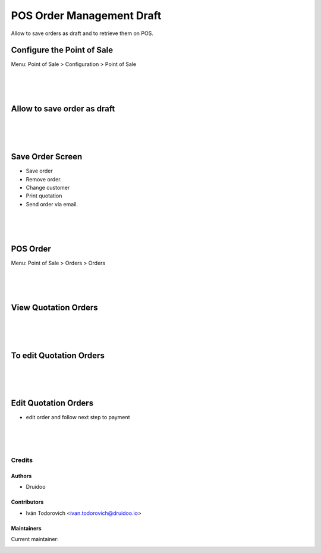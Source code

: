 ==========================
POS Order Management Draft
==========================

Allow to save orders as draft and to retrieve them on POS.

Configure the Point of Sale
---------------------------
Menu: Point of Sale > Configuration > Point of Sale

.. image:: /pos_order_mgmt_draft/static/description/point_of_sale.png
   :width: 1100px

|
|
|

Allow to save order as draft
----------------------------

.. image:: /pos_order_mgmt_draft/static/description/point_of_sale_save_button.png
   :width: 1100px

|
|
|

Save Order Screen
-----------------

* Save order
* Remove order.
* Change customer
* Print quotation
* Send order via email.

.. image:: /pos_order_mgmt_draft/static/description/point_of_sale_save_screen.png
   :width: 1100px

|
|
|

POS Order
----------
Menu: Point of Sale > Orders > Orders

.. image:: /pos_order_mgmt_draft/static/description/Orders_draft_backand.png
   :width: 1100px

|
|
|

View Quotation Orders
---------------------

.. image:: /pos_order_mgmt_draft/static/description/point_of_sale_view_order.png
   :width: 1100px

|
|
|

To edit Quotation Orders
------------------------

.. image:: /pos_order_mgmt_draft/static/description/point_of_sale_all_quotations.png
   :width: 1100px

|
|
|

Edit Quotation Orders
---------------------
* edit order and follow next step to payment

.. image:: /pos_order_mgmt_draft/static/description/point_of_sale_payment.png
   :width: 1100px

|
|
|

Credits
=======

Authors
~~~~~~~

* Druidoo

Contributors
~~~~~~~~~~~~

* Iván Todorovich <ivan.todorovich@druidoo.io>

Maintainers
~~~~~~~~~~~

.. |maintainer-ivantodorovich| image:: https://github.com/ivantodorovich.png?size=40px
    :target: https://github.com/ivantodorovich
    :alt: ivantodorovich

Current maintainer:

|maintainer-ivantodorovich|
